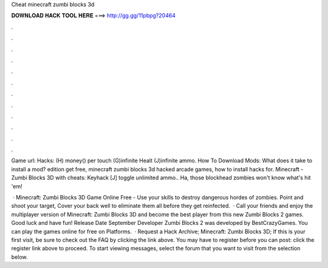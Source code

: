 Cheat minecraft zumbi blocks 3d



𝐃𝐎𝐖𝐍𝐋𝐎𝐀𝐃 𝐇𝐀𝐂𝐊 𝐓𝐎𝐎𝐋 𝐇𝐄𝐑𝐄 ===> http://gg.gg/11pbpg?20464



.



.



.



.



.



.



.



.



.



.



.



.

Game url:  Hacks: (H) money() per touch (G)infinite Healt (J)infinite ammo. How To Download Mods: What does it take to install a mod? edition get free, minecraft zumbi blocks 3d hacked arcade games, how to install hacks for. Minecraft - Zumbi Blocks 3D with cheats: Keyhack [J] toggle unlimited ammo.. Ha, those blockhead zombies won't know what's hit 'em!

 · Minecraft: Zumbi Blocks 3D Game Online Free - Use your skills to destroy dangerous hordes of zombies. Point and shoot your target, Cover your back well to eliminate them all before they get reinfected.  · Call your friends and enjoy the multiplayer version of Minecraft: Zumbi Blocks 3D and become the best player from this new Zumbi Blocks 2 games. Good luck and have fun! Release Date September Developer Zumbi Blocks 2 was developed by BestCrazyGames. You can play the games online for free on  Platforms.  · Request a Hack Archive; Minecraft: Zumbi Blocks 3D; If this is your first visit, be sure to check out the FAQ by clicking the link above. You may have to register before you can post: click the register link above to proceed. To start viewing messages, select the forum that you want to visit from the selection below.
